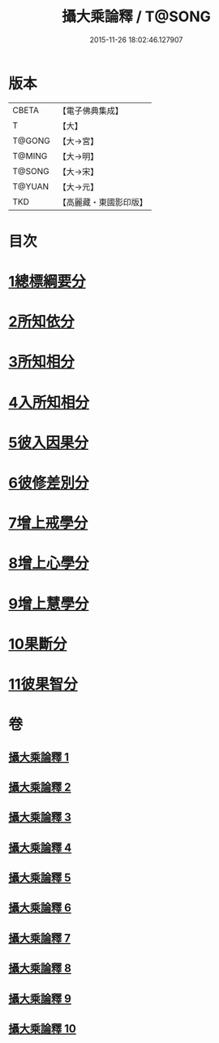 #+TITLE: 攝大乘論釋 / T@SONG
#+DATE: 2015-11-26 18:02:46.127907
* 版本
 |     CBETA|【電子佛典集成】|
 |         T|【大】     |
 |    T@GONG|【大→宮】   |
 |    T@MING|【大→明】   |
 |    T@SONG|【大→宋】   |
 |    T@YUAN|【大→元】   |
 |       TKD|【高麗藏・東國影印版】|

* 目次
* [[file:KR6n0065_001.txt::001-0380a26][1總標綱要分]]
* [[file:KR6n0065_001.txt::0382c28][2所知依分]]
* [[file:KR6n0065_004.txt::004-0398c13][3所知相分]]
* [[file:KR6n0065_006.txt::006-0413b12][4入所知相分]]
* [[file:KR6n0065_007.txt::007-0419a24][5彼入因果分]]
* [[file:KR6n0065_007.txt::0423a12][6彼修差別分]]
* [[file:KR6n0065_007.txt::0426a23][7增上戒學分]]
* [[file:KR6n0065_008.txt::008-0427a24][8增上心學分]]
* [[file:KR6n0065_008.txt::0429b10][9增上慧學分]]
* [[file:KR6n0065_009.txt::009-0434c12][10果斷分]]
* [[file:KR6n0065_009.txt::0435c19][11彼果智分]]
* 卷
** [[file:KR6n0065_001.txt][攝大乘論釋 1]]
** [[file:KR6n0065_002.txt][攝大乘論釋 2]]
** [[file:KR6n0065_003.txt][攝大乘論釋 3]]
** [[file:KR6n0065_004.txt][攝大乘論釋 4]]
** [[file:KR6n0065_005.txt][攝大乘論釋 5]]
** [[file:KR6n0065_006.txt][攝大乘論釋 6]]
** [[file:KR6n0065_007.txt][攝大乘論釋 7]]
** [[file:KR6n0065_008.txt][攝大乘論釋 8]]
** [[file:KR6n0065_009.txt][攝大乘論釋 9]]
** [[file:KR6n0065_010.txt][攝大乘論釋 10]]
